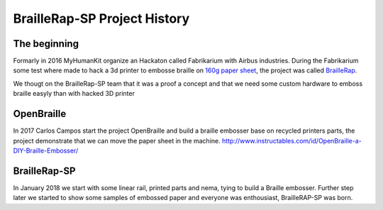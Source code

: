 BrailleRap-SP Project History
=============================

The beginning
-------------

Formarly in 2016 MyHumanKit organize an Hackaton called Fabrikarium with Airbus industries. During the Fabrikarium some test where made to hack a 3d printer to 
embosse braille on `160g paper sheet <https://myhumankit.org/actualite/fabrikarium-2016-au-croisement-des-mondes/>`_,
the project was called `BrailleRap <https://github.com/arthursw/BrailleRap/blob/master/Documentation/documentation-en.md>`_.


We thougt on the BrailleRap-SP team that it was a proof a concept and that we need some custom hardware to emboss braille easyly than with hacked 3D printer

OpenBraille
-----------

In 2017 Carlos Campos start the project OpenBraille and build a braille embosser base on recycled printers parts, the project demonstrate that we can move the 
paper sheet in the machine. http://www.instructables.com/id/OpenBraille-a-DIY-Braille-Embosser/

BrailleRap-SP
-------------
In January 2018 we start with some linear rail, printed parts and nema, tying to build a Braille embosser. Further step later we started to show some samples 
of embossed paper and everyone was enthousiast, BrailleRAP-SP was born.

.. raw:: html

    <div style="position: relative; padding-bottom: 56.25%; height: 0; overflow: hidden; max-width: 100%; height: auto;">
	    <iframe width="560" height="315" src="https://www.youtube.com/embed/IYYWQi-H3YY" frameborder="0" allow="autoplay; encrypted-media" allowfullscreen style="position: absolute; top: 0; left: 0; width: 100%; height: 100%;"> </iframe> 
    </div>


